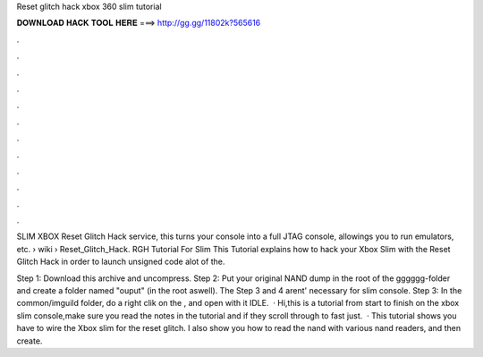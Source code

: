 Reset glitch hack xbox 360 slim tutorial



𝐃𝐎𝐖𝐍𝐋𝐎𝐀𝐃 𝐇𝐀𝐂𝐊 𝐓𝐎𝐎𝐋 𝐇𝐄𝐑𝐄 ===> http://gg.gg/11802k?565616



.



.



.



.



.



.



.



.



.



.



.



.

SLIM XBOX Reset Glitch Hack service, this turns your console into a full JTAG console, allowings you to run emulators, etc.  › wiki › Reset_Glitch_Hack. RGH Tutorial For Slim This Tutorial explains how to hack your Xbox Slim with the Reset Glitch Hack in order to launch unsigned code alot of the.

Step 1: Download this archive and uncompress. Step 2: Put your original NAND dump in the root of the gggggg-folder and create a folder named "ouput" (in the root aswell). The Step 3 and 4 arent' necessary for slim console. Step 3: In the common/imguild folder, do a right clik on the , and open with it IDLE.  · Hi,this is a tutorial from start to finish on the xbox slim console,make sure you read the notes in the tutorial and if they scroll through to fast just.  · This tutorial shows you have to wire the Xbox slim for the reset glitch. I also show you how to read the nand with various nand readers, and then create.
